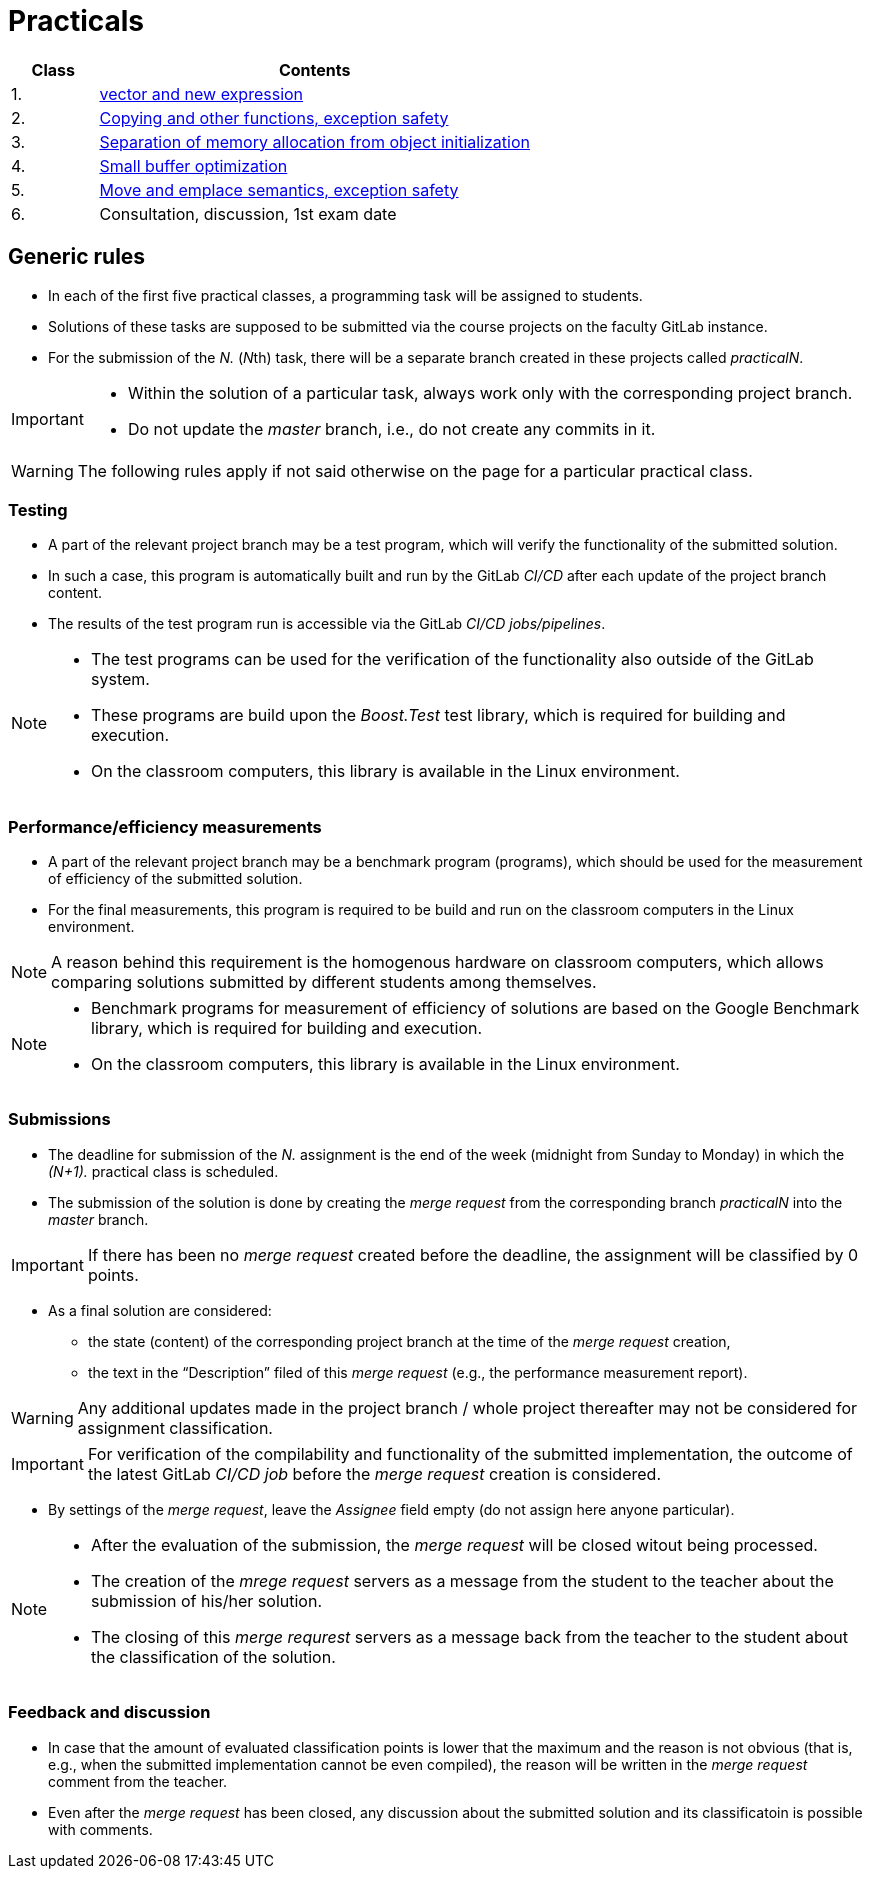 = Practicals

[cols="1,5" options="header"]
|===
| Class | Contents

| 1.
| xref:practical1#[vector and new expression]

| 2.
| xref:practical2#[Copying and other functions, exception safety]

| 3. 
| xref:practical3#[Separation of memory allocation from object initialization]


| 4.
| xref:practical4#[Small buffer optimization] 


| 5.
| xref:practical5#[Move and emplace semantics, exception safety]


| 6.
| Consultation, discussion, 1st exam date



|===

== Generic rules

* In each of the first five practical classes, a programming task will be assigned to students.
* Solutions of these tasks are supposed to be submitted via the course projects on the faculty GitLab instance.
* For the submission of the _N._ (__N__th) task, there will be a separate branch created in these projects called _practicalN_.

[IMPORTANT]
====
* Within the solution of a particular task, always work only with the corresponding project branch.
* Do not update the _master_ branch, i.e., do not create any commits in it.
====

WARNING: The following rules apply if not said otherwise on the page for a particular practical class.

=== Testing 

* A part of the relevant project branch may be a test program, which will verify the functionality of the submitted solution.
* In such a case, this program is automatically built and run by the GitLab _CI/CD_ after each update of the project branch content.
* The results of the test program run is accessible via the GitLab _CI/CD jobs/pipelines_.

[NOTE]
====
* The test programs can be used for the verification of the functionality also outside of the GitLab system.
* These programs are build upon the _Boost.Test_ test library, which is required for building and execution.
* On the classroom computers, this library is available in the Linux environment.
====

=== Performance/efficiency measurements

* A part of the relevant project branch may be a benchmark program (programs), which should be used for the measurement of efficiency of the submitted solution.
* For the final measurements, this program is required to be build and run on the classroom computers in the Linux environment.

NOTE: A reason behind this requirement is the homogenous hardware on classroom computers, which allows comparing solutions submitted by different students among themselves.

[NOTE]
====
* Benchmark programs for measurement of efficiency of solutions are based on the Google Benchmark library, which is required for building and execution.
* On the classroom computers, this library is available in the Linux environment.
====

=== Submissions

* The deadline for submission of the _N._ assignment is the end of the week (midnight from Sunday to Monday) in which the _(N+1)._ practical class is scheduled.
* The submission of the solution is done by creating the _merge request_ from the corresponding branch _practicalN_ into the _master_ branch.

IMPORTANT: If there has been no _merge request_ created before the deadline, the assignment will be classified by 0 points.

* As a final solution are considered:
** the state (content) of the corresponding project branch at the time of the _merge request_ creation,
** the text in the “Description” filed of this _merge request_ (e.g., the performance measurement report).

WARNING: Any additional updates made in the project branch / whole project thereafter may not be considered for assignment classification.

IMPORTANT: For verification of the compilability and functionality of the submitted implementation, the outcome of the latest GitLab _CI/CD job_  before the _merge request_ creation is considered.

* By settings of the _merge request_, leave the _Assignee_ field empty (do not assign here anyone particular).

[NOTE]
====
* After the evaluation of the submission, the _merge request_ will be closed witout being processed.
* The creation of the _mrege request_ servers as a message from the student to the teacher about the submission of his/her solution.
* The closing of this _merge requrest_ servers as a message back from the teacher to the student about the classification of the solution.
====

=== Feedback and discussion

* In case that the amount of evaluated classification points is lower that the maximum and the reason is not obvious (that is, e.g., when the submitted implementation cannot be even compiled), the reason will be written in the _merge request_ comment from the teacher.
* Even after the _merge request_ has been closed, any discussion about the submitted solution and its classificatoin is possible with comments.

